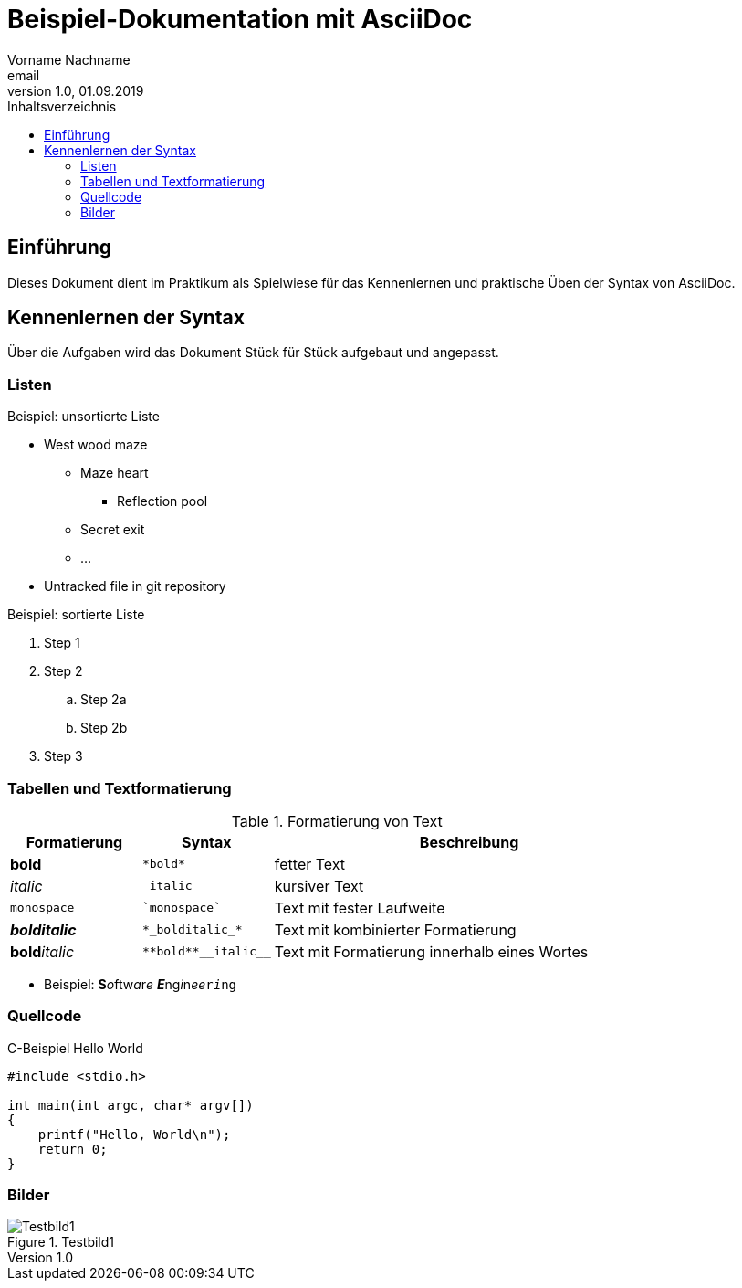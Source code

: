 = Beispiel-Dokumentation mit AsciiDoc
Vorname Nachname <email>
1.0, 01.09.2019
:toc:
:toc-title: Inhaltsverzeichnis
:source-highlighter: rouge
:imagesdir: images
// Platzhalter für weitere Dokumenten-Attribute

== Einführung
Dieses Dokument dient im Praktikum als Spielwiese für das Kennenlernen und praktische Üben der Syntax von AsciiDoc.

== Kennenlernen der Syntax

Über die Aufgaben wird das Dokument Stück für Stück aufgebaut und angepasst.

=== Listen

.Beispiel: unsortierte Liste
* West wood maze
** Maze heart
*** Reflection pool
** Secret exit
** ...
* Untracked file in git repository

.Beispiel: sortierte Liste
. Step 1
. Step 2
.. Step 2a
.. Step 2b
. Step 3

=== Tabellen und Textformatierung

.Formatierung von Text
[cols="^1,^1,3"]
|===
| Formatierung         | Syntax                  | Beschreibung

| *bold*               | `+*bold*+`              | fetter Text
| _italic_             | `+_italic_+`            | kursiver Text
| `monospace`          | `++`monospace`++`       | Text mit fester Laufweite
| *_bolditalic_*       | `++*_bolditalic_*++`    | Text mit kombinierter Formatierung
| **bold**__italic__   | `+**bold**__italic__+`  | Text mit Formatierung innerhalb eines Wortes
|===

* Beispiel: **S**__o__ftw__a__r__e__ **__E__**ng__i__n__ee__``r__i__ng``

=== Quellcode

.C-Beispiel Hello World
[source, c]
----
#include <stdio.h>

int main(int argc, char* argv[])
{
    printf("Hello, World\n");
    return 0;
}
----

=== Bilder

.Testbild1
image::test.png[Testbild1]
